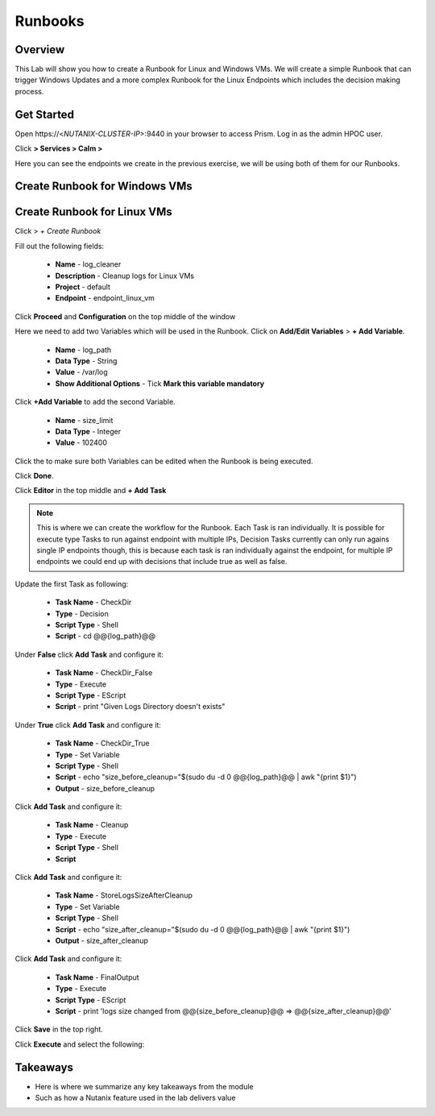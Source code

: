 .. Adding labels to the beginning of your lab is helpful for linking to the lab from other pages
.. _runbooks:

-------------
Runbooks
-------------

Overview
++++++++

This Lab will show you how to create a Runbook for Linux and Windows VMs. We will create a simple Runbook that can trigger Windows Updates and a more complex Runbook for the Linux Endpoints which includes the decision making process.

Get Started
++++++++++++++++++++++

Open \https://<*NUTANIX-CLUSTER-IP*>:9440 in your browser to access Prism. Log in as the admin HPOC user.

Click |hamburger_menu| **> Services > Calm >** |endpoints_menu|


.. |hamburger_menu| image:: images/hamburger_menu.png

.. |endpoints_menu| image:: images/endpoints_menu.png

Here you can see the endpoints we create in the previous exercise, we will be using both of them for our Runbooks.

Create Runbook for Windows VMs
++++++++++++++++++++++


Create Runbook for Linux VMs
+++++++++++++++++++++

Click |runbooks_menu| > *+ Create Runbook*

.. |runbooks_menu| image:: images/runbooks_menu.png

Fill out the following fields:

  - **Name** - log_cleaner
  - **Description** - Cleanup logs for Linux VMs
  - **Project** - default
  - **Endpoint** - endpoint_linux_vm

Click **Proceed** and **Configuration** on the top middle of the window

Here we need to add two Variables which will be used in the Runbook. Click on **Add/Edit Variables** > **+ Add Variable**.

  - **Name** - log_path
  - **Data Type** - String
  - **Value** - /var/log
  - **Show Additional Options** - Tick **Mark this variable mandatory**

Click **+Add Variable** to add the second Variable.

  - **Name** - size_limit
  - **Data Type** - Integer
  - **Value** - 102400

Click the |runtime| to make sure both Variables can be edited when the Runbook is being executed.

.. |runtime| image:: images/runtime.png

.. image:: images/variables.png

Click **Done**.

Click **Editor** in the top middle and **+ Add Task**

.. note::
  This is where we can create the workflow for the Runbook. Each Task is ran individually. It is possible for execute type Tasks to run against endpoint with multiple IPs, Decision Tasks currently can only run agains single IP endpoints though, this is because each task is ran individually against the endpoint, for multiple IP endpoints we could end up with decisions that include true as well as false.

Update the first Task as following:

  - **Task Name** - CheckDir
  - **Type** - Decision
  - **Script Type** - Shell
  - **Script** - cd @@{log_path}@@

.. image:: images/first_task.png


Under **False** click **Add Task** and configure it:

  - **Task Name** - CheckDir_False
  - **Type** - Execute
  - **Script Type** - EScript
  - **Script** - print "Given Logs Directory doesn't exists"

Under **True** click **Add Task** and configure it:

  - **Task Name** - CheckDir_True
  - **Type** - Set Variable
  - **Script Type** - Shell
  - **Script** - echo "size_before_cleanup="$(sudo du -d 0 @@{log_path}@@ | awk  "{print $1}")
  - **Output** - size_before_cleanup

Click **Add Task** and configure it:

  - **Task Name** - Cleanup
  - **Type** - Execute
  - **Script Type** - Shell
  - **Script**

.. code-block:: bash
   :linenos:

   #!/bin/bash
   if [[ $(sudo du -d 0 @@{log_path}@@ | awk  '{print $1}') -gt @@{size_limit}@@ ]]; then
    echo "INFO: Log size is more than expected. Clearing up old logs..."
    sudo rm -f @@{log_path}@@/*\.log\.*
   fi

Click **Add Task** and configure it:

  - **Task Name** - StoreLogsSizeAfterCleanup
  - **Type** - Set Variable
  - **Script Type** - Shell
  - **Script** - echo "size_after_cleanup="$(sudo du -d 0 @@{log_path}@@ | awk  "{print $1}")
  - **Output** - size_after_cleanup

Click **Add Task** and configure it:

  - **Task Name** - FinalOutput
  - **Type** - Execute
  - **Script Type** - EScript
  - **Script** - print 'logs size changed from @@{size_before_cleanup}@@ => @@{size_after_cleanup}@@'

Click **Save** in the top right.

.. image:: images/final.png

Click **Execute** and select the following:

.. image:: images/execute.png

Takeaways
+++++++++

- Here is where we summarize any key takeaways from the module
- Such as how a Nutanix feature used in the lab delivers value

